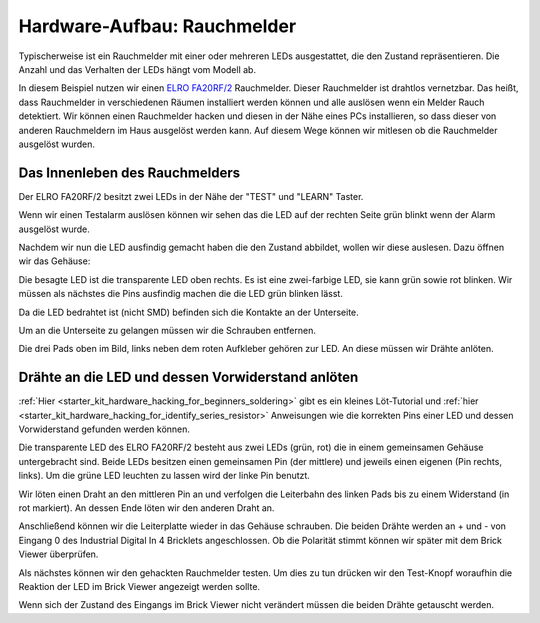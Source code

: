 
.. _starter_kit_hardware_hacking_smoke_detector_hardware_setup:

Hardware-Aufbau: Rauchmelder
============================

Typischerweise ist ein Rauchmelder mit einer oder mehreren LEDs ausgestattet,
die den Zustand repräsentieren. Die Anzahl und das Verhalten der LEDs hängt
vom Modell ab.

In diesem Beispiel nutzen wir einen 
`ELRO FA20RF/2
<http://www.elro.eu/en/products/cat/flamingo/security1/smoke-detectors/wireless-interconnectable-smoke-detectors>`__
Rauchmelder. Dieser Rauchmelder ist drahtlos vernetzbar. Das heißt, dass
Rauchmelder in verschiedenen Räumen installiert werden können und alle auslösen
wenn ein Melder Rauch detektiert.
Wir können einen Rauchmelder hacken und diesen in der Nähe eines PCs 
installieren, so dass dieser von anderen Rauchmeldern im Haus ausgelöst 
werden kann. Auf diesem Wege können wir mitlesen ob die Rauchmelder ausgelöst 
wurden.

Das Innenleben des Rauchmelders
-------------------------------

Der ELRO FA20RF/2 besitzt zwei LEDs in der Nähe der "TEST" und "LEARN" 
Taster.

.. image:: /Images/Kits/hardware_hacking_smoke_detector_leds_closeup_350.jpg
   :scale: 100 %
   :alt: Rauchmelder LEDs
   :align: center
   :target: ../../_images/Kits/hardware_hacking_smoke_detector_open_600.jpg

Wenn wir einen Testalarm auslösen können wir sehen das die LED auf der rechten
Seite grün blinkt wenn der Alarm ausgelöst wurde.

Nachdem wir nun die LED ausfindig gemacht haben die den Zustand abbildet, 
wollen wir diese auslesen. Dazu öffnen wir das Gehäuse:

.. image:: /Images/Kits/hardware_hacking_smoke_detector_open_350.jpg
   :scale: 100 %
   :alt: Rauchmelder geöffnet
   :align: center
   :target: ../../_images/Kits/hardware_hacking_smoke_detector_open_1200.jpg

Die besagte LED ist die transparente LED oben rechts. Es ist eine zwei-farbige
LED, sie kann grün sowie rot blinken. Wir müssen als nächstes die Pins ausfindig 
machen die die LED grün blinken lässt.

Da die LED bedrahtet ist (nicht SMD) befinden sich die Kontakte an der 
Unterseite.

Um an die Unterseite zu gelangen müssen wir die Schrauben entfernen.

.. image:: /Images/Kits/hardware_hacking_smoke_detector_inside_350.jpg
   :scale: 100 %
   :alt: Rauchmelder Unterseite geöffnet
   :align: center
   :target: ../../_images/Kits/hardware_hacking_smoke_detector_inside_1200.jpg

Die drei Pads oben im Bild, links neben dem roten Aufkleber gehören zur LED.
An diese müssen wir Drähte anlöten.

Drähte an die LED und dessen Vorwiderstand anlöten
--------------------------------------------------

:ref:`Hier <starter_kit_hardware_hacking_for_beginners_soldering>`
gibt es ein kleines Löt-Tutorial und 
:ref:`hier <starter_kit_hardware_hacking_for_identify_series_resistor>` 
Anweisungen wie die korrekten Pins einer LED und dessen Vorwiderstand gefunden 
werden können.

Die transparente LED des ELRO FA20RF/2 besteht aus zwei LEDs (grün, rot) die
in einem gemeinsamen Gehäuse untergebracht sind. Beide LEDs besitzen einen 
gemeinsamen Pin (der mittlere) und jeweils einen eigenen (Pin rechts, links).
Um die grüne LED leuchten zu lassen wird der linke Pin benutzt.


.. image:: /Images/Kits/hardware_hacking_smoke_detector_soldered_350.jpg
   :scale: 100 %
   :alt: Geöffneter Rauchmelder mit angelöteten Drähten
   :align: center
   :target: ../../_images/Kits/hardware_hacking_smoke_detector_soldered_1200.jpg

Wir löten einen Draht an den mittleren Pin an und verfolgen die Leiterbahn des 
linken Pads bis zu einem Widerstand (in rot
markiert). An dessen Ende löten wir den anderen Draht an.

.. image:: /Images/Kits/hardware_hacking_smoke_detector_soldered_closeup_w_trace_350.jpg
   :scale: 100 %
   :alt: Nahaufnahme: Geöffneter Rauchmelder mit angelöteten Drähten
   :align: center
   :target: ../../_images/Kits/hardware_hacking_smoke_detector_soldered_closeup_w_trace_1200.jpg

Anschließend können wir die Leiterplatte wieder in das Gehäuse schrauben.
Die beiden Drähte werden an + und - von Eingang 0 des Industrial Digital In 4
Bricklets angeschlossen. Ob die Polarität stimmt können wir später mit dem
Brick Viewer überprüfen.

.. image:: /Images/Kits/hardware_hacking_smoke_detector_finished_350.jpg
   :scale: 100 %
   :alt: Geöffneter Rauchmelder mit angelöteten Drähten und verbundenem Industrial Digital In 4 Bricklet
   :align: center
   :target: ../../_images/Kits/hardware_hacking_smoke_detector_finished_1200.jpg

Als nächstes können wir den gehackten Rauchmelder testen. Um dies zu tun 
drücken wir den Test-Knopf woraufhin die Reaktion der LED im Brick Viewer
angezeigt werden sollte.

.. image:: /Images/Kits/hardware_hacking_doorbell_brickv_350.jpg
   :scale: 100 %
   :alt: Brick Viwer: Industrial Digital In 4
   :align: center
   :target: ../../_images/Kits/hardware_hacking_doorbell_brickv.jpg

Wenn sich der Zustand des Eingangs im Brick Viewer nicht verändert müssen
die beiden Drähte getauscht werden.

